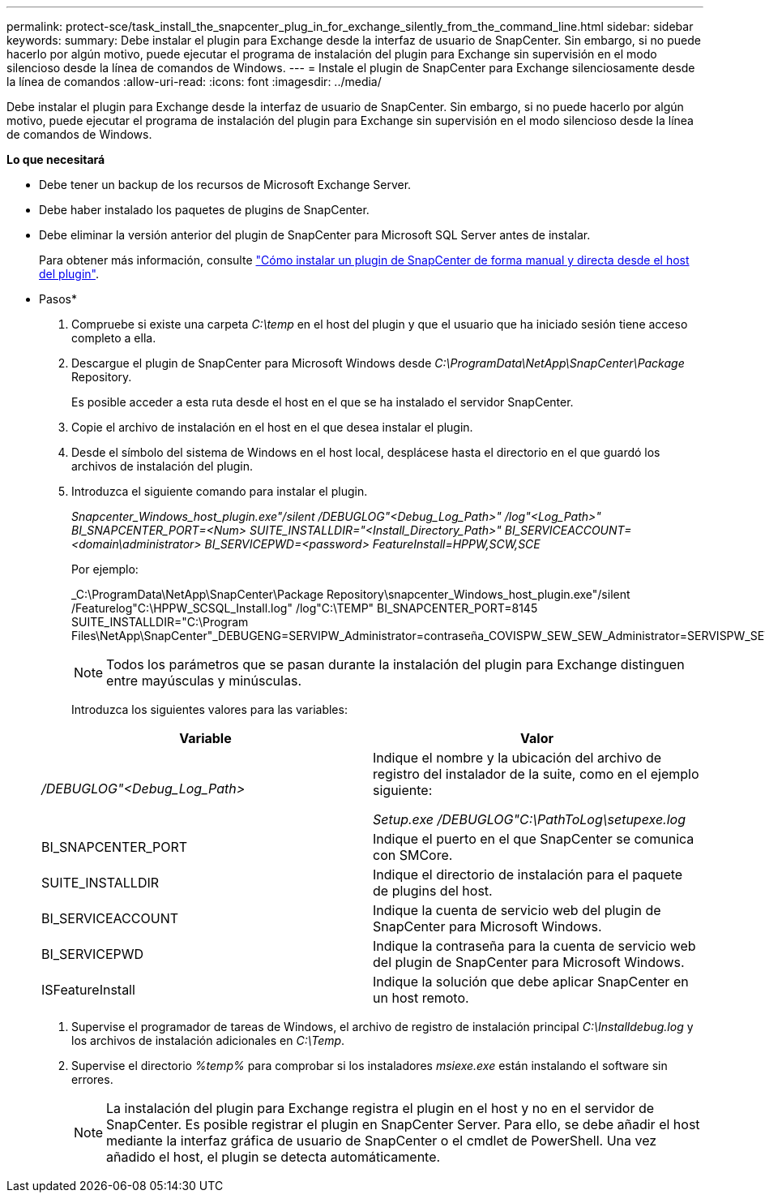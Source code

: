 ---
permalink: protect-sce/task_install_the_snapcenter_plug_in_for_exchange_silently_from_the_command_line.html 
sidebar: sidebar 
keywords:  
summary: Debe instalar el plugin para Exchange desde la interfaz de usuario de SnapCenter. Sin embargo, si no puede hacerlo por algún motivo, puede ejecutar el programa de instalación del plugin para Exchange sin supervisión en el modo silencioso desde la línea de comandos de Windows. 
---
= Instale el plugin de SnapCenter para Exchange silenciosamente desde la línea de comandos
:allow-uri-read: 
:icons: font
:imagesdir: ../media/


[role="lead"]
Debe instalar el plugin para Exchange desde la interfaz de usuario de SnapCenter. Sin embargo, si no puede hacerlo por algún motivo, puede ejecutar el programa de instalación del plugin para Exchange sin supervisión en el modo silencioso desde la línea de comandos de Windows.

*Lo que necesitará*

* Debe tener un backup de los recursos de Microsoft Exchange Server.
* Debe haber instalado los paquetes de plugins de SnapCenter.
* Debe eliminar la versión anterior del plugin de SnapCenter para Microsoft SQL Server antes de instalar.
+
Para obtener más información, consulte https://kb.netapp.com/Advice_and_Troubleshooting/Data_Protection_and_Security/SnapCenter/How_to_Install_a_SnapCenter_Plug-In_manually_and_directly_from_thePlug-In_Host["Cómo instalar un plugin de SnapCenter de forma manual y directa desde el host del plugin"^].



* Pasos*

. Compruebe si existe una carpeta _C:\temp_ en el host del plugin y que el usuario que ha iniciado sesión tiene acceso completo a ella.
. Descargue el plugin de SnapCenter para Microsoft Windows desde _C:\ProgramData\NetApp\SnapCenter\Package_ Repository.
+
Es posible acceder a esta ruta desde el host en el que se ha instalado el servidor SnapCenter.

. Copie el archivo de instalación en el host en el que desea instalar el plugin.
. Desde el símbolo del sistema de Windows en el host local, desplácese hasta el directorio en el que guardó los archivos de instalación del plugin.
. Introduzca el siguiente comando para instalar el plugin.
+
_Snapcenter_Windows_host_plugin.exe"/silent /DEBUGLOG"<Debug_Log_Path>" /log"<Log_Path>" BI_SNAPCENTER_PORT=<Num> SUITE_INSTALLDIR="<Install_Directory_Path>" BI_SERVICEACCOUNT=<domain\administrator> BI_SERVICEPWD=<password> FeatureInstall=HPPW,SCW,SCE_

+
Por ejemplo:

+
_C:\ProgramData\NetApp\SnapCenter\Package Repository\snapcenter_Windows_host_plugin.exe"/silent /Featurelog"C:\HPPW_SCSQL_Install.log" /log"C:\TEMP" BI_SNAPCENTER_PORT=8145 SUITE_INSTALLDIR="C:\Program Files\NetApp\SnapCenter"_DEBUGENG=SERVIPW_Administrator=contraseña_COVISPW_SEW_SEW_Administrator=SERVISPW_SEW_SEW_DURBW_SEW_SEAT=Install_SEAT=Administrador_SEBURB

+

NOTE: Todos los parámetros que se pasan durante la instalación del plugin para Exchange distinguen entre mayúsculas y minúsculas.

+
Introduzca los siguientes valores para las variables:

+
|===
| Variable | Valor 


 a| 
_/DEBUGLOG"<Debug_Log_Path>_
 a| 
Indique el nombre y la ubicación del archivo de registro del instalador de la suite, como en el ejemplo siguiente:

_Setup.exe /DEBUGLOG"C:\PathToLog\setupexe.log_



 a| 
BI_SNAPCENTER_PORT
 a| 
Indique el puerto en el que SnapCenter se comunica con SMCore.



 a| 
SUITE_INSTALLDIR
 a| 
Indique el directorio de instalación para el paquete de plugins del host.



 a| 
BI_SERVICEACCOUNT
 a| 
Indique la cuenta de servicio web del plugin de SnapCenter para Microsoft Windows.



 a| 
BI_SERVICEPWD
 a| 
Indique la contraseña para la cuenta de servicio web del plugin de SnapCenter para Microsoft Windows.



 a| 
ISFeatureInstall
 a| 
Indique la solución que debe aplicar SnapCenter en un host remoto.

|===
. Supervise el programador de tareas de Windows, el archivo de registro de instalación principal _C:\Installdebug.log_ y los archivos de instalación adicionales en _C:\Temp_.
. Supervise el directorio _%temp%_ para comprobar si los instaladores _msiexe.exe_ están instalando el software sin errores.
+

NOTE: La instalación del plugin para Exchange registra el plugin en el host y no en el servidor de SnapCenter. Es posible registrar el plugin en SnapCenter Server. Para ello, se debe añadir el host mediante la interfaz gráfica de usuario de SnapCenter o el cmdlet de PowerShell. Una vez añadido el host, el plugin se detecta automáticamente.


